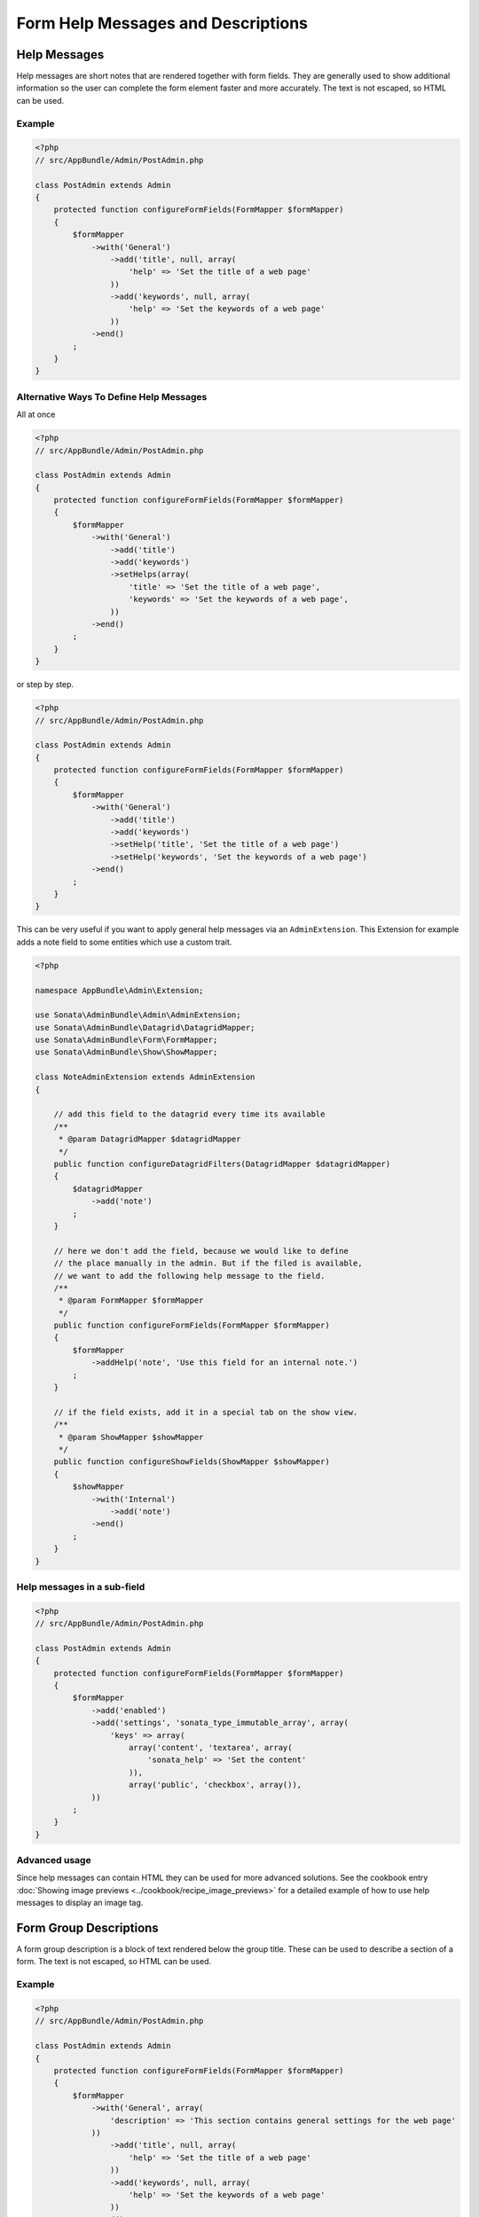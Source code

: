 Form Help Messages and Descriptions
===================================

Help Messages
-------------

Help messages are short notes that are rendered together with form fields. They are generally used to show additional information so the user can complete the form element faster and more accurately. The text is not escaped, so HTML can be used.

Example
^^^^^^^

.. code-block:: php

    <?php
    // src/AppBundle/Admin/PostAdmin.php

    class PostAdmin extends Admin
    {
        protected function configureFormFields(FormMapper $formMapper)
        {
            $formMapper
                ->with('General')
                    ->add('title', null, array(
                        'help' => 'Set the title of a web page'
                    ))
                    ->add('keywords', null, array(
                        'help' => 'Set the keywords of a web page'
                    ))
                ->end()
            ;
        }
    }

Alternative Ways To Define Help Messages
^^^^^^^^^^^^^^^^^^^^^^^^^^^^^^^^^^^^^^^^

All at once

.. code-block:: php

    <?php
    // src/AppBundle/Admin/PostAdmin.php

    class PostAdmin extends Admin
    {
        protected function configureFormFields(FormMapper $formMapper)
        {
            $formMapper
                ->with('General')
                    ->add('title')
                    ->add('keywords')
                    ->setHelps(array(
                        'title' => 'Set the title of a web page',
                        'keywords' => 'Set the keywords of a web page',
                    ))
                ->end()
            ;
        }
    }

or step by step.

.. code-block:: php

    <?php
    // src/AppBundle/Admin/PostAdmin.php

    class PostAdmin extends Admin
    {
        protected function configureFormFields(FormMapper $formMapper)
        {
            $formMapper
                ->with('General')
                    ->add('title')
                    ->add('keywords')
                    ->setHelp('title', 'Set the title of a web page')
                    ->setHelp('keywords', 'Set the keywords of a web page')
                ->end()
            ;
        }
    }

This can be very useful if you want to apply general help messages via an ``AdminExtension``.
This Extension for example adds a note field to some entities which use a custom trait.

.. code-block:: php

    <?php

    namespace AppBundle\Admin\Extension;

    use Sonata\AdminBundle\Admin\AdminExtension;
    use Sonata\AdminBundle\Datagrid\DatagridMapper;
    use Sonata\AdminBundle\Form\FormMapper;
    use Sonata\AdminBundle\Show\ShowMapper;

    class NoteAdminExtension extends AdminExtension
    {

        // add this field to the datagrid every time its available
        /**
         * @param DatagridMapper $datagridMapper
         */
        public function configureDatagridFilters(DatagridMapper $datagridMapper)
        {
            $datagridMapper
                ->add('note')
            ;
        }

        // here we don't add the field, because we would like to define
        // the place manually in the admin. But if the filed is available,
        // we want to add the following help message to the field.
        /**
         * @param FormMapper $formMapper
         */
        public function configureFormFields(FormMapper $formMapper)
        {
            $formMapper
                ->addHelp('note', 'Use this field for an internal note.')
            ;
        }

        // if the field exists, add it in a special tab on the show view.
        /**
         * @param ShowMapper $showMapper
         */
        public function configureShowFields(ShowMapper $showMapper)
        {
            $showMapper
                ->with('Internal')
                    ->add('note')
                ->end()
            ;
        }
    }


Help messages in a sub-field
^^^^^^^^^^^^^^^^^^^^^^^^^^^^

.. code-block:: php

    <?php
    // src/AppBundle/Admin/PostAdmin.php

    class PostAdmin extends Admin
    {
        protected function configureFormFields(FormMapper $formMapper)
        {
            $formMapper
                ->add('enabled')
                ->add('settings', 'sonata_type_immutable_array', array(
                    'keys' => array(
                        array('content', 'textarea', array(
                            'sonata_help' => 'Set the content'
                        )),
                        array('public', 'checkbox', array()),
                ))
            ;
        }
    }

Advanced usage
^^^^^^^^^^^^^^

Since help messages can contain HTML they can be used for more advanced solutions.
See the cookbook entry :doc:`Showing image previews <../cookbook/recipe_image_previews>` for a detailed example of how to
use help messages to display an image tag.

Form Group Descriptions
-----------------------

A form group description is a block of text rendered below the group title. These can be used to describe a section of a form. The text is not escaped, so HTML can be used.

Example
^^^^^^^

.. code-block:: php

    <?php
    // src/AppBundle/Admin/PostAdmin.php

    class PostAdmin extends Admin
    {
        protected function configureFormFields(FormMapper $formMapper)
        {
            $formMapper
                ->with('General', array(
                    'description' => 'This section contains general settings for the web page'
                ))
                    ->add('title', null, array(
                        'help' => 'Set the title of a web page'
                    ))
                    ->add('keywords', null, array(
                        'help' => 'Set the keywords of a web page'
                    ))
                ->end()
            ;
        }
    }
